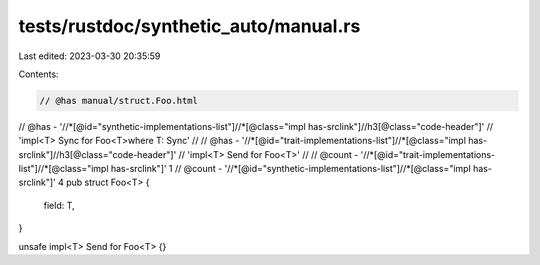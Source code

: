 tests/rustdoc/synthetic_auto/manual.rs
======================================

Last edited: 2023-03-30 20:35:59

Contents:

.. code-block:: rs

    // @has manual/struct.Foo.html
// @has - '//*[@id="synthetic-implementations-list"]//*[@class="impl has-srclink"]//h3[@class="code-header"]' \
// 'impl<T> Sync for Foo<T>where T: Sync'
//
// @has - '//*[@id="trait-implementations-list"]//*[@class="impl has-srclink"]//h3[@class="code-header"]' \
// 'impl<T> Send for Foo<T>'
//
// @count - '//*[@id="trait-implementations-list"]//*[@class="impl has-srclink"]' 1
// @count - '//*[@id="synthetic-implementations-list"]//*[@class="impl has-srclink"]' 4
pub struct Foo<T> {
    field: T,
}

unsafe impl<T> Send for Foo<T> {}


